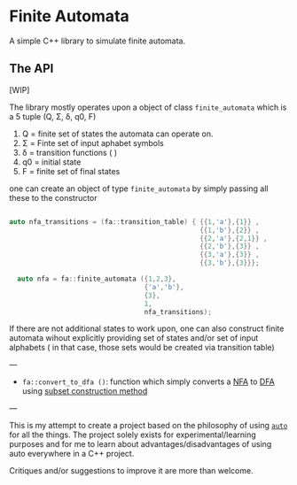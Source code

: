 * Finite Automata
  :PROPERTIES:
  :CUSTOM_ID: finite-automata
  :END:
  
A simple C++ library to simulate finite automata.

** The API
   :PROPERTIES:
   :CUSTOM_ID: the-api
   :END:
[WIP]

The library mostly operates upon a object of class =finite_automata= which is a 5 tuple (Q, Σ, δ, q0, F)

1. Q = finite set of states the automata can operate on.
2. Σ = Finte set of input aphabet symbols
3. δ = transition functions ( )
4. q0 = initial state
5. F = finite set of final states
   
one can create an object of type =finite_automata= by simply passing all these to the constructor

#+begin_src cpp

  auto nfa_transitions = (fa::transition_table) { {{1,'a'},{1}} ,
                                                  {{1,'b'},{2}} ,
                                                  {{2,'a'},{2,1}} ,
                                                  {{2,'b'},{3}} ,
                                                  {{3,'a'},{3}} ,
                                                  {{3,'b'},{3}}};

    auto nfa = fa::finite_automata ({1,2,3},
                                    {'a','b'},
                                    {3},
                                    1,
                                    nfa_transitions);

#+end_src

If there are not additional states to work upon, one can also construct finite automata wihout explicitly providing set of states and/or set of input alphabets ( in that case, those sets would be created via transition table)

---
   
- =fa::convert_to_dfa ()=: function which simply converts a [[https://en.wikipedia.org/wiki/Nondeterministic_finite_automaton][NFA]] to [[https://en.wikipedia.org/wiki/Deterministic_finite_automaton][DFA]] using [[https://en.wikipedia.org/wiki/Powerset_construction][subset construction method]]

---

This is my attempt to create a project based on the philosophy of using [[https://en.cppreference.com/w/cpp/language/auto][=auto=]] for all the things. The project solely exists for experimental/learning purposes and for me to learn about advantages/disadvantages of using auto everywhere in a C++ project.

Critiques and/or suggestions to improve it are more than welcome.
